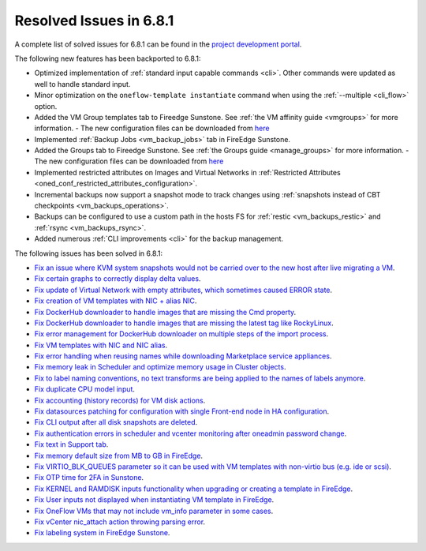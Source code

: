 .. _resolved_issues_681:

Resolved Issues in 6.8.1
--------------------------------------------------------------------------------

A complete list of solved issues for 6.8.1 can be found in the `project development portal <https://github.com/OpenNebula/one/milestone/71?closed=1>`__.

The following new features has been backported to 6.8.1:

- Optimized implementation of :ref:`standard input capable commands <cli>`. Other commands were updated as well to handle standard input.
- Minor optimization on the ``oneflow-template instantiate`` command when using the :ref:`--multiple <cli_flow>` option.
- Added the VM Group templates tab to Fireedge Sunstone. See :ref:`the VM affinity guide <vmgroups>` for more information.
  - The new configuration files can be downloaded from `here <https://bit.ly/one-68-maintenance-config>`__
- Implemented :ref:`Backup Jobs <vm_backup_jobs>` tab in FireEdge Sunstone.
- Added the Groups tab to Fireedge Sunstone. See :ref:`the Groups guide <manage_groups>` for more information.
  - The new configuration files can be downloaded from `here <https://bit.ly/groups-tab>`__
- Implemented restricted attributes on Images and Virtual Networks in :ref:`Restricted Attributes <oned_conf_restricted_attributes_configuration>`.
- Incremental backups now support a snapshot mode to track changes using :ref:`snapshots instead of CBT checkpoints <vm_backups_operations>`.
- Backups can be configured to use a custom path in the hosts FS for :ref:`restic <vm_backups_restic>` and :ref:`rsync <vm_backups_rsync>`.
- Added numerous :ref:`CLI improvements <cli>` for the backup management.

The following issues has been solved in 6.8.1:

- `Fix an issue where KVM system snapshots would not be carried over to the new host after live migrating a VM <https://github.com/OpenNebula/one/issues/6363>`__.
- `Fix certain graphs to correctly display delta values <https://github.com/OpenNebula/one/issues/6347>`__.
- `Fix update of Virtual Network with empty attributes, which sometimes caused ERROR state <https://github.com/OpenNebula/one/issues/6367>`__.
- `Fix creation of VM templates with NIC + alias NIC <https://github.com/OpenNebula/one/issues/6349>`__.
- `Fix DockerHub downloader to handle images that are missing the Cmd property <https://github.com/OpenNebula/one/issues/6374>`__.
- `Fix DockerHub downloader to handle images that are missing the latest tag like RockyLinux <https://github.com/OpenNebula/one/issues/6196>`__.
- `Fix error management for DockerHub downloader on multiple steps of the import process <https://github.com/OpenNebula/one/issues/6197>`__.
- `Fix VM templates with NIC and NIC alias <https://github.com/OpenNebula/one/issues/6349>`__.
- `Fix error handling when reusing names while downloading Marketplace service appliances <https://github.com/OpenNebula/one/issues/6370>`__.
- `Fix memory leak in Scheduler and optimize memory usage in Cluster objects <https://github.com/OpenNebula/one/issues/6365>`__.
- `Fix to label naming conventions, no text transforms are being applied to the names of labels anymore <https://github.com/OpenNebula/one/issues/6362>`__.
- `Fix duplicate CPU model input <https://github.com/OpenNebula/one/issues/6375>`__.
- `Fix accounting (history records) for VM disk actions <https://github.com/OpenNebula/one/issues/6320>`__.
- `Fix datasources patching for configuration with single Front-end node in HA configuration <https://github.com/OpenNebula/one/issues/6343>`__.
- `Fix CLI output after all disk snapshots are deleted <https://github.com/OpenNebula/one/issues/6388>`__.
- `Fix authentication errors in scheduler and vcenter monitoring after oneadmin password change <https://github.com/OpenNebula/one/issues/6354>`__.
- `Fix text in Support tab <https://github.com/OpenNebula/one/issues/6393>`__.
- `Fix memory default size from MB to GB in FireEdge <https://github.com/OpenNebula/one/issues/6221>`__.
- `Fix VIRTIO_BLK_QUEUES parameter so it can be used with VM templates with non-virtio bus (e.g. ide or scsi) <https://github.com/OpenNebula/one/issues/6401>`__.
- `Fix OTP time for 2FA in Sunstone <https://github.com/OpenNebula/one/issues/6385>`__.
- `Fix KERNEL and RAMDISK inputs functionality when upgrading or creating a template in FireEdge <https://github.com/OpenNebula/one/issues/6334>`__.
- `Fix User inputs not displayed when instantiating VM template in FireEdge <https://github.com/OpenNebula/one/issues/6392>`__.
- `Fix OneFlow VMs that may not include vm_info parameter in some cases <https://github.com/OpenNebula/one/issues/6406>`__.
- `Fix vCenter nic_attach action throwing parsing error <https://github.com/OpenNebula/one/issues/6391>`__.
- `Fix labeling system in FireEdge Sunstone <https://github.com/OpenNebula/one/issues/6362>`__.

